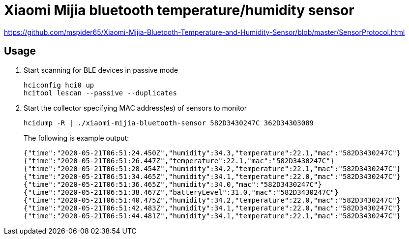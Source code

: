 = Xiaomi Mijia bluetooth temperature/humidity sensor

https://github.com/mspider65/Xiaomi-Mijia-Bluetooth-Temperature-and-Humidity-Sensor/blob/master/SensorProtocol.html

== Usage

. Start scanning for BLE devices in passive mode
+
```bash
hciconfig hci0 up
hcitool lescan --passive --duplicates
```

. Start the collector specifying MAC address(es) of sensors to monitor
+
```bash
hcidump -R | ./xiaomi-mijia-bluetooth-sensor 582D3430247C 362D34303089
```
The following is example output:
+
```bash
{"time":"2020-05-21T06:51:24.450Z","humidity":34.3,"temperature":22.1,"mac":"582D3430247C"}
{"time":"2020-05-21T06:51:26.447Z","temperature":22.1,"mac":"582D3430247C"}
{"time":"2020-05-21T06:51:28.454Z","humidity":34.2,"temperature":22.1,"mac":"582D3430247C"}
{"time":"2020-05-21T06:51:34.465Z","humidity":34.1,"temperature":22.0,"mac":"582D3430247C"}
{"time":"2020-05-21T06:51:36.465Z","humidity":34.0,"mac":"582D3430247C"}
{"time":"2020-05-21T06:51:38.467Z","batteryLevel":31.0,"mac":"582D3430247C"}
{"time":"2020-05-21T06:51:40.475Z","humidity":34.2,"temperature":22.0,"mac":"582D3430247C"}
{"time":"2020-05-21T06:51:42.483Z","humidity":34.1,"temperature":22.0,"mac":"582D3430247C"}
{"time":"2020-05-21T06:51:44.481Z","humidity":34.1,"temperature":22.1,"mac":"582D3430247C"}
```
